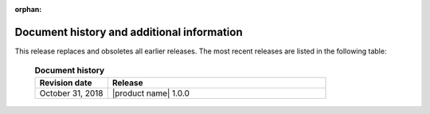 :orphan:

===========================================
Document history and additional information
===========================================

This release replaces and obsoletes all earlier releases.
The most recent releases are listed in the following table:

 .. list-table:: **Document history**
   :widths: 25 75
   :header-rows: 1

   * - Revision date
     - Release
   * - October 31, 2018
     - |product name| 1.0.0
